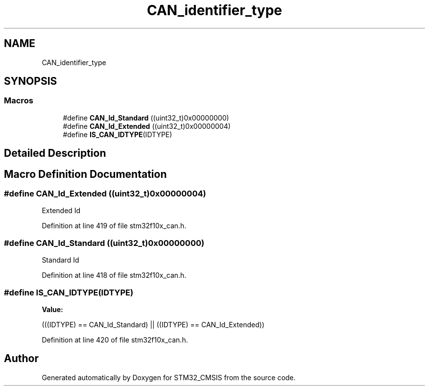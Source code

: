 .TH "CAN_identifier_type" 3 "Sun Apr 16 2017" "STM32_CMSIS" \" -*- nroff -*-
.ad l
.nh
.SH NAME
CAN_identifier_type
.SH SYNOPSIS
.br
.PP
.SS "Macros"

.in +1c
.ti -1c
.RI "#define \fBCAN_Id_Standard\fP   ((uint32_t)0x00000000)"
.br
.ti -1c
.RI "#define \fBCAN_Id_Extended\fP   ((uint32_t)0x00000004)"
.br
.ti -1c
.RI "#define \fBIS_CAN_IDTYPE\fP(IDTYPE)"
.br
.in -1c
.SH "Detailed Description"
.PP 

.SH "Macro Definition Documentation"
.PP 
.SS "#define CAN_Id_Extended   ((uint32_t)0x00000004)"
Extended Id 
.PP
Definition at line 419 of file stm32f10x_can\&.h\&.
.SS "#define CAN_Id_Standard   ((uint32_t)0x00000000)"
Standard Id 
.PP
Definition at line 418 of file stm32f10x_can\&.h\&.
.SS "#define IS_CAN_IDTYPE(IDTYPE)"
\fBValue:\fP
.PP
.nf
(((IDTYPE) == CAN_Id_Standard) || \
                               ((IDTYPE) == CAN_Id_Extended))
.fi
.PP
Definition at line 420 of file stm32f10x_can\&.h\&.
.SH "Author"
.PP 
Generated automatically by Doxygen for STM32_CMSIS from the source code\&.
